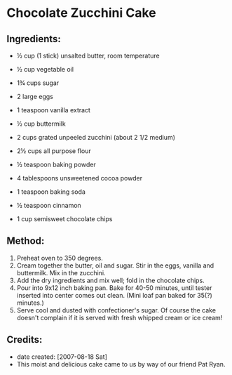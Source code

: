 #+STARTUP: showeverything
* Chocolate Zucchini Cake

** Ingredients:
- ½ cup (1 stick) unsalted butter, room temperature
- ½ cup vegetable oil
- 1¾ cups sugar
- 2 large eggs
- 1 teaspoon vanilla extract
- ½ cup buttermilk
- 2 cups grated unpeeled zucchini (about 2 1/2 medium)

- 2½ cups all purpose flour
- ½ teaspoon baking powder
- 4 tablespoons unsweetened cocoa powder
- 1 teaspoon baking soda
- ½ teaspoon cinnamon
- 1 cup semisweet chocolate chips

** Method:
1. Preheat oven to 350 degrees.
2. Cream together the butter, oil and sugar. Stir in the eggs, vanilla and buttermilk. Mix in the zucchini.
3. Add the dry ingredients and mix well; fold in the chocolate chips.
4. Pour into 9x12 inch baking pan. Bake for 40-50 minutes, until tester inserted into center comes out clean. (Mini loaf pan baked for 35(?) minutes.)
5. Serve cool and dusted with confectioner's sugar. Of course the cake doesn't complain if it is served with fresh whipped cream or ice cream!

** Credits:
- date created: [2007-08-18 Sat]
- This moist and delicious cake came to us by way of our friend Pat Ryan.
